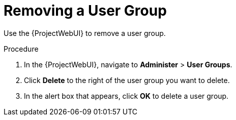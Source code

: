 [id="Removing_a_User_Group_{context}"]
= Removing a User Group

Use the {ProjectWebUI} to remove a user group.

.Procedure
. In the {ProjectWebUI}, navigate to *Administer* > *User Groups*.
. Click *Delete* to the right of the user group you want to delete.
. In the alert box that appears, click *OK* to delete a user group.
